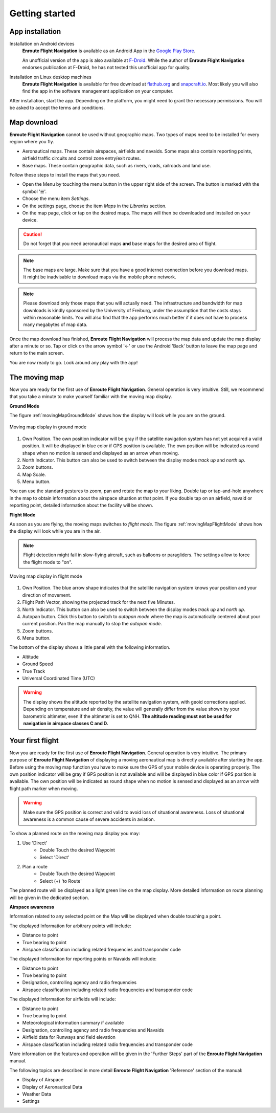 Getting started
===============

App installation
----------------

Installation on Android devices
  **Enroute Flight Navigation** is available as an Android App in the `Google
  Play Store
  <https://play.google.com/store/apps/details?id=de.akaflieg_freiburg.enroute>`_.
  
  An unofficial version of the app is also available at `F-Droid
  <https://f-droid.org/de/packages/de.akaflieg_freiburg.enroute/>`_.  While the
  author of **Enroute Flight Navigation** endorses publication at F-Droid, he
  has not tested this unofficial app for quality.


Installation on Linux desktop machines
  **Enroute Flight Navigation** is available for free download at `flathub.org
  <https://flathub.org/apps/details/de.akaflieg_freiburg.enroute>`_ and
  `snapcraft.io <https://snapcraft.io/enroute-flight-navigation>`_.  Most likely
  you will also find the app in the software management application on your
  computer.

After installation, start the app.  Depending on the platform, you might need to
grant the necessary permissions.  You will be asked to accept the terms and
conditions.


Map download
------------

**Enroute Flight Navigation** cannot be used without geographic maps.  Two types
of maps need to be installed for every region where you fly.

- Aeronautical maps.  These contain airspaces, airfields and navaids.  Some maps
  also contain reporting points, airfield traffic circuits and control zone
  entry/exit routes.
- Base maps.  These contain geographic data, such as rivers, roads, railroads
  and land use.

Follow these steps to install the maps that you need.

- Open the Menu by touching the menu button in the upper right side of the
  screen.  The button is marked with the symbol '☰'.
- Choose the menu item *Settings*.
- On the settings page, choose the item *Maps* in the *Libraries* section.
- On the map page, click or tap on the desired maps.  The maps will then be
  downloaded and installed on your device.

.. caution:: Do not forget that you need aeronautical maps **and** base maps for
    the desired area of flight.

.. note:: The base maps are large.  Make sure that you have a good internet
    connection before you download maps.  It might be inadvisable to download
    maps via the mobile phone network.

.. note:: Please download only those maps that you will actually need.  The
    infrastructure and bandwidth for map downloads is kindly sponsored by the
    University of Freiburg, under the assumption that the costs stays within
    reasonable limits.  You will also find that the app performs much better if
    it does not have to process many megabytes of map data.

Once the map download has finished, **Enroute Flight Navigation** will process
the map data and update the map display after a minute or so.  Tap or click on
the arrow symbol '←' or use the Android 'Back' button to leave the map page and
return to the main screen.

You are now ready to go.  Look around any play with the app!


The moving map
--------------

Now you are ready for the first use of **Enroute Flight Navigation**.  General
operation is very intuitive.  Still, we recommend that you take a minute to make
yourself familiar with the moving map display.


**Ground Mode**

The figure :ref:`movingMapGroundMode` shows how the display will look while you
are on the ground.

.. _movingMapGroundMode:
.. figure:: ./fig_GroundMode.png
   :scale: 50 %
   :align: center
   :alt: Moving map display in ground mode

   Moving map display in ground mode

1. Own Position.  The own position indicator will be gray if the satellite
   navigation system has not yet acquired a valid position.  It will be
   displayed in blue color if GPS position is available.  The own position will
   be indicated as round shape when no motion is sensed and displayed as an
   arrow when moving.
2. North Indicator.  This button can also be used to switch between the display
   modes *track up* and *north up*.
3. Zoom buttons.
4. Map Scale.
5. Menu button.

You can use the standard gestures to zoom, pan and rotate the map to your
liking.  Double tap or tap-and-hold anywhere in the map to obtain information
about the airspace situation at that point.  If you double tap on an airfield,
navaid or reporting point, detailed information about the facility will be
shown.


**Flight Mode**

As soon as you are flying, the moving maps switches to *flight mode*.  The
figure :ref:`movingMapFlightMode` shows how the display will look while you are
in the air.

.. note:: Flight detection might fail in slow-flying aircraft, such as balloons
   or paragliders.  The settings allow to force the flight mode to "on".

.. _movingMapFlightMode:
.. figure:: ./fig_FlightModeTu.png
   :scale: 50 %
   :align: center
   :alt: Moving map display in flight mode

   Moving map display in flight mode

1. Own Position.  The blue arrow shape indicates that the satellite navigation
   system knows your position and your direction of movement.
2. Flight Path Vector, showing the projected track for the next five Minutes.
3. North Indicator.  This button can also be used to switch between the display
   modes *track up* and *north up*.
4. Autopan button.  Click this button to switch to *autopan mode* where the map
   is automatically centered about your current position.  Pan the map manually
   to stop the *autopan mode*.
5. Zoom buttons.
6. Menu button.

The bottom of the display shows a little panel with the following information.

* Altitude
* Ground Speed
* True Track
* Universal Coordinated Time (UTC)

.. warning:: The display shows the altitude reported by the satellite navigation
   system, with geoid corrections applied.  Depending on temperature and air
   density, the value will generally differ from the value shown by your
   barometric altimeter, even if the altimeter is set to QNH.  **The altitude
   reading must not be used for navigation in airspace classes C and D.**


Your first flight
-----------------

Now you are ready for the first use of **Enroute Flight Navigation**. General
operation is very intuitive. The primary purpose of **Enroute Flight
Navigation** of displaying a moving aeronautical map is directly available after
starting the app.  Before using the moving map function you have to make sure
the GPS of your mobile device is operating properly. The own position indicator
will be gray if GPS position is not available and will be displayed in blue
color if GPS position is available. The own position will be indicated as round
shape when no motion is sensed and displayed as an arrow with flight path marker
when moving.

.. warning:: Make sure the GPS position is correct and valid to avoid loss of
    situational awareness. Loss of situational awareness is a common cause of
    severe accidents in aviation.

To show a planned route on the moving map display you may:

1. Use 'Direct'
    * Double Touch the desired Waypoint
    * Select 'Direct'
2. Plan a route
    * Double Touch the desired Waypoint
    * Select (+) 'to Route'

The planned route will be displayed as a light green line on the map
display. More detailed information on route planning will be given in the
dedicated section.

**Airspace awareness**

Information related to any selected point on the Map will be displayed when
double touching a point.


The displayed Information for arbitrary points will include:

* Distance to point
* True bearing to point
* Airspace classification including related frequencies and transponder code

The displayed Information for reporting points or Navaids will include:

* Distance to point
* True bearing to point
* Designation, controlling agency and radio frequencies
* Airspace classification including related radio frequencies and transponder
  code

The displayed Information for airfields will include:

* Distance to point
* True bearing to point
* Meteorological information summary if available
* Designation, controlling agency and radio frequencies and Navaids
* Airfield data for Runways and field elevation
* Airspace classification including related radio frequencies and transponder
  code

More information on the features and operation will be given in the 'Further
Steps' part of the **Enroute Flight Navigation** manual.

The following topics are described in more detail **Enroute Flight Navigation**
'Reference' section of the manual:

* Display of Airspace
* Display of Aeronautical Data
* Weather Data
* Settings


